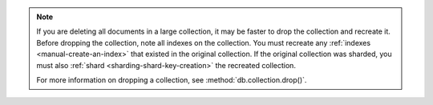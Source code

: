 .. note::

   If you are deleting all documents in a large collection, it may be faster 
   to drop the collection and recreate it. Before dropping the collection, 
   note all indexes on the collection. You must recreate any 
   :ref:`indexes <manual-create-an-index>` that existed in the original 
   collection. If the original collection was sharded, you must also 
   :ref:`shard <sharding-shard-key-creation>` the recreated collection.

   For more information on dropping a collection, see 
   :method:`db.collection.drop()`.
